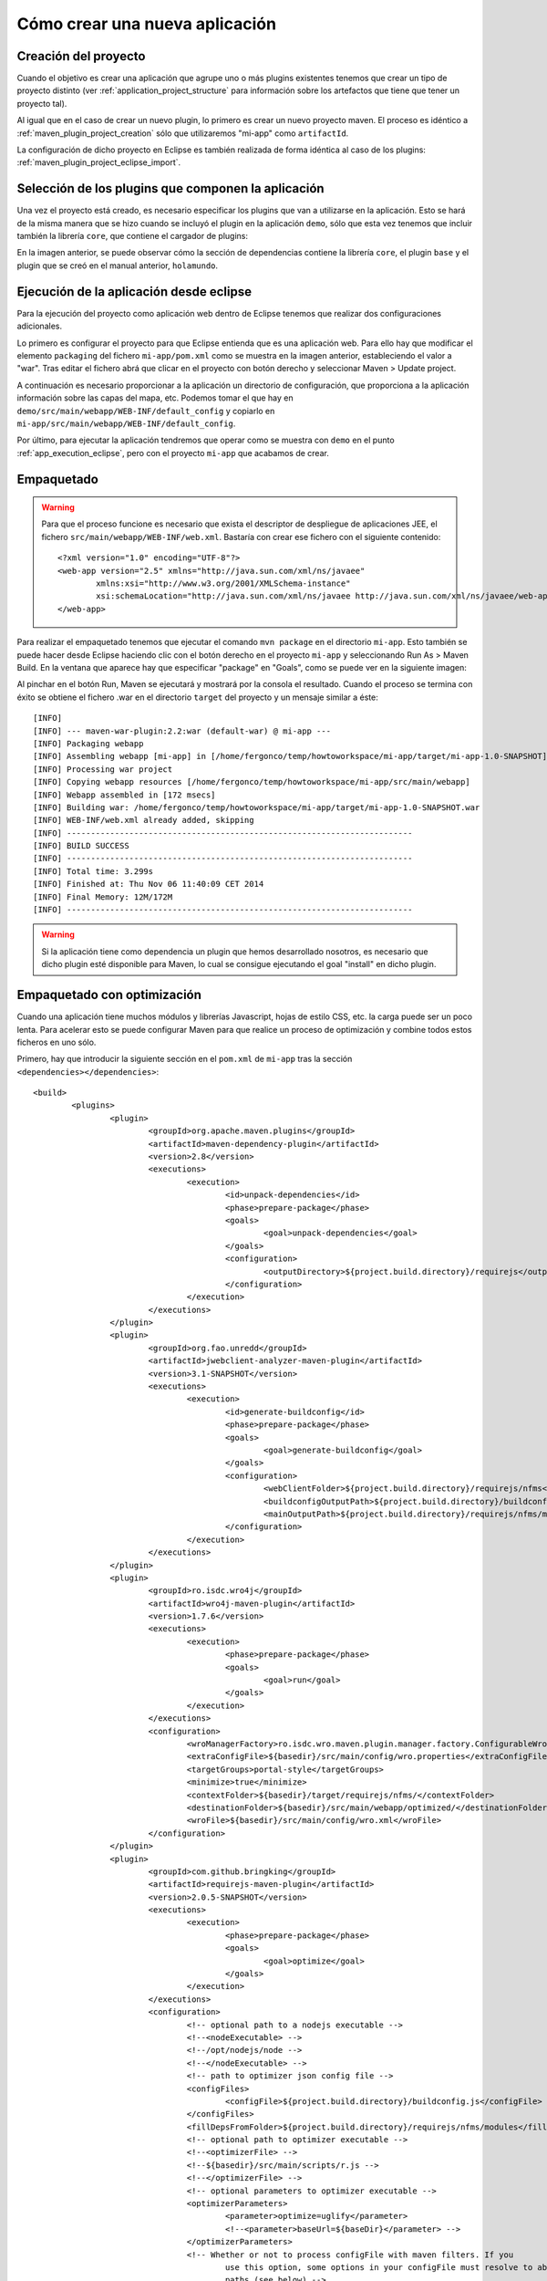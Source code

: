 Cómo crear una nueva aplicación
================================

Creación del proyecto
------------------------

Cuando el objetivo es crear una aplicación que agrupe uno o más plugins existentes tenemos que crear un tipo de proyecto distinto (ver :ref:`application_project_structure` para información sobre los artefactos que tiene que tener un proyecto tal).

Al igual que en el caso de crear un nuevo plugin, lo primero es crear un nuevo proyecto maven. El proceso es idéntico a :ref:`maven_plugin_project_creation` sólo que utilizaremos "mi-app" como ``artifactId``.

La configuración de dicho proyecto en Eclipse es también realizada de forma idéntica al caso de los plugins: :ref:`maven_plugin_project_eclipse_import`.

Selección de los plugins que componen la aplicación
------------------------------------------------------

Una vez el proyecto está creado, es necesario especificar los plugins que van a utilizarse en la aplicación. Esto se hará de la misma manera que se hizo cuando se incluyó el plugin en la aplicación ``demo``, sólo que esta vez tenemos que incluir también la librería ``core``, que contiene el cargador de plugins:

.. image:: images/app-pom.png
	:scale: 75%
	:align: center

En la imagen anterior, se puede observar cómo la sección de dependencias contiene la librería ``core``, el plugin ``base`` y el plugin que se creó en el manual anterior, ``holamundo``.

Ejecución de la aplicación desde eclipse
------------------------------------------

Para la ejecución del proyecto como aplicación web dentro de Eclipse tenemos que realizar dos configuraciones adicionales.

Lo primero es configurar el proyecto para que Eclipse entienda que es una aplicación web. Para ello hay que modificar el elemento ``packaging`` del fichero ``mi-app/pom.xml`` como se muestra en la imagen anterior, estableciendo el valor a "war". Tras editar el fichero abrá que clicar en el proyecto con botón derecho y seleccionar Maven > Update project.

A continuación es necesario proporcionar a la aplicación un directorio de configuración, que proporciona a la aplicación información sobre las capas del mapa, etc. Podemos tomar el que hay en ``demo/src/main/webapp/WEB-INF/default_config`` y copiarlo en ``mi-app/src/main/webapp/WEB-INF/default_config``.

Por último, para ejecutar la aplicación tendremos que operar como se muestra con ``demo`` en el punto :ref:`app_execution_eclipse`, pero con el proyecto ``mi-app`` que acabamos de crear.

Empaquetado
-------------

.. warning::

	Para que el proceso funcione es necesario que exista el descriptor de despliegue de aplicaciones JEE, el fichero ``src/main/webapp/WEB-INF/web.xml``. Bastaría con crear ese fichero con el siguiente contenido::
	
		<?xml version="1.0" encoding="UTF-8"?>
		<web-app version="2.5" xmlns="http://java.sun.com/xml/ns/javaee"
			xmlns:xsi="http://www.w3.org/2001/XMLSchema-instance"
			xsi:schemaLocation="http://java.sun.com/xml/ns/javaee http://java.sun.com/xml/ns/javaee/web-app_2_5.xsd">
		</web-app>

Para realizar el empaquetado tenemos que ejecutar el comando ``mvn package`` en el directorio ``mi-app``. Esto también se puede hacer desde Eclipse haciendo clic con el botón derecho en el proyecto ``mi-app`` y seleccionando Run As > Maven Build. En la ventana que aparece hay que especificar "package" en "Goals", como se puede ver en la siguiente imagen:

.. image:: images/mvn-generate-war.png
	:scale: 75%
	:align: center

Al pinchar en el botón Run, Maven se ejecutará y mostrará por la consola el resultado. Cuando el proceso se termina con éxito se obtiene el fichero .war en el directorio ``target`` del proyecto y un mensaje similar a éste::

	[INFO] 
	[INFO] --- maven-war-plugin:2.2:war (default-war) @ mi-app ---
	[INFO] Packaging webapp
	[INFO] Assembling webapp [mi-app] in [/home/fergonco/temp/howtoworkspace/mi-app/target/mi-app-1.0-SNAPSHOT]
	[INFO] Processing war project
	[INFO] Copying webapp resources [/home/fergonco/temp/howtoworkspace/mi-app/src/main/webapp]
	[INFO] Webapp assembled in [172 msecs]
	[INFO] Building war: /home/fergonco/temp/howtoworkspace/mi-app/target/mi-app-1.0-SNAPSHOT.war
	[INFO] WEB-INF/web.xml already added, skipping
	[INFO] ------------------------------------------------------------------------
	[INFO] BUILD SUCCESS
	[INFO] ------------------------------------------------------------------------
	[INFO] Total time: 3.299s
	[INFO] Finished at: Thu Nov 06 11:40:09 CET 2014
	[INFO] Final Memory: 12M/172M
	[INFO] ------------------------------------------------------------------------

.. warning::

	Si la aplicación tiene como dependencia un plugin que hemos desarrollado nosotros, es necesario que dicho plugin esté disponible para Maven, lo cual se consigue ejecutando el goal "install" en dicho plugin.
	


Empaquetado con optimización
------------------------------

Cuando una aplicación tiene muchos módulos y librerías Javascript, hojas de estilo CSS, etc. la carga puede ser un poco lenta. Para acelerar esto se puede configurar Maven para que realice un proceso de optimización y combine todos estos ficheros en uno sólo.

Primero, hay que introducir la siguiente sección en el ``pom.xml`` de ``mi-app`` tras la sección ``<dependencies></dependencies>``::

	<build>
		<plugins>
			<plugin>
				<groupId>org.apache.maven.plugins</groupId>
				<artifactId>maven-dependency-plugin</artifactId>
				<version>2.8</version>
				<executions>
					<execution>
						<id>unpack-dependencies</id>
						<phase>prepare-package</phase>
						<goals>
							<goal>unpack-dependencies</goal>
						</goals>
						<configuration>
							<outputDirectory>${project.build.directory}/requirejs</outputDirectory>
						</configuration>
					</execution>
				</executions>
			</plugin>
			<plugin>
				<groupId>org.fao.unredd</groupId>
				<artifactId>jwebclient-analyzer-maven-plugin</artifactId>
				<version>3.1-SNAPSHOT</version>
				<executions>
					<execution>
						<id>generate-buildconfig</id>
						<phase>prepare-package</phase>
						<goals>
							<goal>generate-buildconfig</goal>
						</goals>
						<configuration>
							<webClientFolder>${project.build.directory}/requirejs/nfms</webClientFolder>
							<buildconfigOutputPath>${project.build.directory}/buildconfig.js</buildconfigOutputPath>
							<mainOutputPath>${project.build.directory}/requirejs/nfms/modules/main.js</mainOutputPath>
						</configuration>
					</execution>
				</executions>
			</plugin>
			<plugin>
				<groupId>ro.isdc.wro4j</groupId>
				<artifactId>wro4j-maven-plugin</artifactId>
				<version>1.7.6</version>
				<executions>
					<execution>
						<phase>prepare-package</phase>
						<goals>
							<goal>run</goal>
						</goals>
					</execution>
				</executions>
				<configuration>
					<wroManagerFactory>ro.isdc.wro.maven.plugin.manager.factory.ConfigurableWroManagerFactory</wroManagerFactory>
					<extraConfigFile>${basedir}/src/main/config/wro.properties</extraConfigFile>
					<targetGroups>portal-style</targetGroups>
					<minimize>true</minimize>
					<contextFolder>${basedir}/target/requirejs/nfms/</contextFolder>
					<destinationFolder>${basedir}/src/main/webapp/optimized/</destinationFolder>
					<wroFile>${basedir}/src/main/config/wro.xml</wroFile>
				</configuration>
			</plugin>
			<plugin>
				<groupId>com.github.bringking</groupId>
				<artifactId>requirejs-maven-plugin</artifactId>
				<version>2.0.5-SNAPSHOT</version>
				<executions>
					<execution>
						<phase>prepare-package</phase>
						<goals>
							<goal>optimize</goal>
						</goals>
					</execution>
				</executions>
				<configuration>
					<!-- optional path to a nodejs executable -->
					<!--<nodeExecutable> -->
					<!--/opt/nodejs/node -->
					<!--</nodeExecutable> -->
					<!-- path to optimizer json config file -->
					<configFiles>
						<configFile>${project.build.directory}/buildconfig.js</configFile>
					</configFiles>
					<fillDepsFromFolder>${project.build.directory}/requirejs/nfms/modules</fillDepsFromFolder>
					<!-- optional path to optimizer executable -->
					<!--<optimizerFile> -->
					<!--${basedir}/src/main/scripts/r.js -->
					<!--</optimizerFile> -->
					<!-- optional parameters to optimizer executable -->
					<optimizerParameters>
						<parameter>optimize=uglify</parameter>
						<!--<parameter>baseUrl=${baseDir}</parameter> -->
					</optimizerParameters>
					<!-- Whether or not to process configFile with maven filters. If you 
						use this option, some options in your configFile must resolve to absolute 
						paths (see below) -->
					<filterConfig>
						true
					</filterConfig>
					<!-- Skip requirejs optimization if true -->
					<skip>
						false
					</skip>
				</configuration>
			</plugin>
		</plugins>
	</build>

Esta configuración hace referencia a dos ficheros existentes en el directorio ``src/main/config``, ``wro.properties`` y ``wro.xml``. El contenido de ``wro.properties`` será::

	preProcessors=cssDataUri,cssImport,semicolonAppender,cssMinJawr
	postProcessors=

Mientras que para ``wro.xml`` pondremos::
	
	<?xml version="1.0" encoding="UTF-8"?>
	<groups xmlns="http://www.isdc.ro/wro"
	        xmlns:xsi="http://www.w3.org/2001/XMLSchema-instance"
	        xsi:schemaLocation="http://www.isdc.ro/wro wro.xsd">
	
	  <group name="portal-style">
	    <css>/modules/**.css</css>
	    <css>/styles/**.css</css>
	  </group>
	
	</groups>

Una vez realizada esta configuración, podemos generar el WAR de nuevo. Aparentemente este WAR es igual que el anterior, pero a diferencia de aquél, justo antes de empaquetar se habrán generado dos ficheros: ``src/main/webapp/optimized/portal.js`` y ``src/main/webapp/optimized/portal-style.css``, que incluyen respectivamente todo el código Javascript y todos los estilos de los plugins usados por la aplicación.

Cuando despleguemos tal WAR, podremos seleccionar poniendo la variable de entorno MINIFIED_JS a "true" el modo optimizado, que cargará el portal bastante más rápido.


